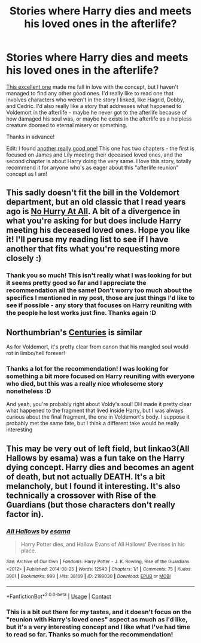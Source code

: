 #+TITLE: Stories where Harry dies and meets his loved ones in the afterlife?

* Stories where Harry dies and meets his loved ones in the afterlife?
:PROPERTIES:
:Author: AnAceAttorneyFan
:Score: 5
:DateUnix: 1601654166.0
:DateShort: 2020-Oct-02
:FlairText: Request
:END:
[[https://www.fanfiction.net/s/13186327/1/The-Afterlife][This excellent one]] made me fall in love with the concept, but I haven't managed to find any other good ones. I'd really like to read one that involves characters who weren't in the story I linked, like Hagrid, Dobby, and Cedric. I'd also really like a story that addresses what happened to Voldemort in the afterlife - maybe he never got to the afterlife because of how damaged his soul was, or maybe he exists in the afterlife as a helpless creature doomed to eternal misery or something.

Thanks in advance!

Edit: I found [[https://m.fanfiction.net/s/6719754/1/Reunion][another really good one!]] This one has two chapters - the first is focused on James and Lily meeting their deceased loved ones, and the second chapter is about Harry doing the very same. I love this story, totally recommend it for anyone who's as eager about this "afterlife reunion" concept as I am!


** This sadly doesn't fit the bill in the Voldemort department, but an old classic that I read years ago is [[https://m.fanfiction.net/s/6755363/1/No-Hurry-At-All][No Hurry At All]]. A bit of a divergence in what you're asking for but does include Harry meeting his deceased loved ones. Hope you like it! I'll peruse my reading list to see if I have another that fits what you're requesting more closely :)
:PROPERTIES:
:Author: dylanpidge
:Score: 2
:DateUnix: 1601659871.0
:DateShort: 2020-Oct-02
:END:

*** Thank you so much! This isn't really what I was looking for but it seems pretty good so far and I appreciate the recommendation all the same! Don't worry too much about the specifics I mentioned in my post, those are just things I'd like to see if possible - any story that focuses on Harry reuniting with the people he lost works just fine. Thanks again :D
:PROPERTIES:
:Author: AnAceAttorneyFan
:Score: 1
:DateUnix: 1601673692.0
:DateShort: 2020-Oct-03
:END:


** Northumbrian's [[https://www.fanfiction.net/s/7312702/1/Centuries][Centuries]] is similar

As for Voldemort, it's pretty clear from canon that his mangled soul would rot in limbo/hell forever!
:PROPERTIES:
:Author: InquisitorCOC
:Score: 2
:DateUnix: 1601660861.0
:DateShort: 2020-Oct-02
:END:

*** Thanks a lot for the recommendation! I was looking for something a bit more focused on Harry reuniting with everyone who died, but this was a really nice wholesome story nonetheless :D

And yeah, you're probably right about Voldy's soul! DH made it pretty clear what happened to the fragment that lived inside Harry, but I was always curious about the final fragment, the one in Voldemort's body. I suppose it probably met the same fate, but I think a different take would be really interesting
:PROPERTIES:
:Author: AnAceAttorneyFan
:Score: 1
:DateUnix: 1601674205.0
:DateShort: 2020-Oct-03
:END:


** This may be very out of left field, but linkao3(All Hallows by esama) was a fun take on the Harry dying concept. Harry dies and becomes an agent of death, but not actually DEATH. It's a bit melancholy, but I found it interesting. It's also technically a crossover with Rise of the Guardians (but those characters don't really factor in).
:PROPERTIES:
:Author: mari_go1d
:Score: 2
:DateUnix: 1601668446.0
:DateShort: 2020-Oct-02
:END:

*** [[https://archiveofourown.org/works/2199030][*/All Hallows/*]] by [[https://www.archiveofourown.org/users/esama/pseuds/esama][/esama/]]

#+begin_quote
  Harry Potter dies, and Hallow Evans of All Hallows' Eve rises in his place.
#+end_quote

^{/Site/:} ^{Archive} ^{of} ^{Our} ^{Own} ^{*|*} ^{/Fandoms/:} ^{Harry} ^{Potter} ^{-} ^{J.} ^{K.} ^{Rowling,} ^{Rise} ^{of} ^{the} ^{Guardians} ^{<2012>} ^{*|*} ^{/Published/:} ^{2014-08-25} ^{*|*} ^{/Words/:} ^{12543} ^{*|*} ^{/Chapters/:} ^{1/1} ^{*|*} ^{/Comments/:} ^{75} ^{*|*} ^{/Kudos/:} ^{3901} ^{*|*} ^{/Bookmarks/:} ^{999} ^{*|*} ^{/Hits/:} ^{38169} ^{*|*} ^{/ID/:} ^{2199030} ^{*|*} ^{/Download/:} ^{[[https://archiveofourown.org/downloads/2199030/All%20Hallows.epub?updated_at=1569087537][EPUB]]} ^{or} ^{[[https://archiveofourown.org/downloads/2199030/All%20Hallows.mobi?updated_at=1569087537][MOBI]]}

--------------

*FanfictionBot*^{2.0.0-beta} | [[https://github.com/FanfictionBot/reddit-ffn-bot/wiki/Usage][Usage]] | [[https://www.reddit.com/message/compose?to=tusing][Contact]]
:PROPERTIES:
:Author: FanfictionBot
:Score: 2
:DateUnix: 1601668472.0
:DateShort: 2020-Oct-02
:END:


*** This is a bit out there for my tastes, and it doesn't focus on the "reunion with Harry's loved ones" aspect as much as I'd like, but it's a very interesting concept and I like what I've had time to read so far. Thanks so much for the recommendation!
:PROPERTIES:
:Author: AnAceAttorneyFan
:Score: 1
:DateUnix: 1601676285.0
:DateShort: 2020-Oct-03
:END:
